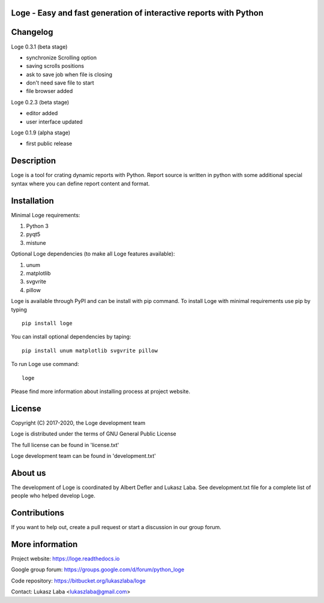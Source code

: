 
Loge - Easy and fast generation of interactive reports with Python
------------------------------------------------------------------

Changelog
---------

Loge 0.3.1 (beta stage)

- synchronize Scrolling option
- saving scrolls positions
- ask to save job when file is closing
- don't need save file to start
- file browser added

Loge 0.2.3 (beta stage)

- editor added

- user interface updated

Loge 0.1.9 (alpha stage)

- first public release

Description
-----------

Loge is a tool for crating dynamic reports with Python. Report source is written in python with some additional special syntax where you can define report content and format.

Installation
------------

Minimal Loge requirements:

1. Python 3
2. pyqt5
3. mistune

Optional Loge dependencies (to make all Loge features available):

1. unum
2. matplotlib
3. svgvrite
4. pillow

Loge is available through PyPI and can be install with pip command. To install Loge with minimal requirements use pip by typing ::

    pip install loge

You can install optional dependencies by taping: ::

    pip install unum matplotlib svgvrite pillow


To run Loge use command: ::

    loge

Please find more information about installing process at project website.

License
-------

Copyright (C) 2017-2020, the Loge development team

Loge is distributed under the terms of GNU General Public License

The full license can be found in 'license.txt'

Loge development team can be found in 'development.txt'

About us
--------

The development of Loge is coordinated by Albert Defler and Lukasz Laba. See development.txt file for a complete list of people who helped develop Loge.

Contributions
-------------

If you want to help out, create a pull request or start a discussion in our group forum.

More information
----------------

Project website: https://loge.readthedocs.io

Google group forum: https://groups.google.com/d/forum/python_loge

Code repository: https://bitbucket.org/lukaszlaba/loge

Contact: Lukasz Laba <lukaszlaba@gmail.com>